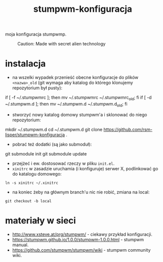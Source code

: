 #+TITLE: stumpwm-konfiguracja

moja konfiguracja stumpwmp.

#+CAPTION: Caution: Made with secret alien technology
[[http://lisper.pl/gfx/lisplogo_128.png]]

* instalacja
- na wszelki wypadek przenieść obecne konfiguracje do plików =<nazwa>_old= (git wymaga aby katalog do którego klonujemy repozytorium był pusty):
#+BEGIN_EXAMPLE shell
if [ -f ~/.stumpwmrc ]; then mv ~/.stumpwmrc ~/.stumpwmrc_old; fi
if [ -d ~/.stumpwm.d ]; then mv ~/.stumpwm.d ~/.stumpwm.d_old; fi
#+END_EXAMPLE
- stworzyć nowy katalog domowy stumpwm'a i sklonować do niego repozytorium:
#+BEGIN_EXAMPLE shell
mkdir ~/.stumpwm.d
cd ~/.stumpwm.d
git clone https://github.com/rsm-lisper/stumpwm-konfiguracja .
#+END_EXAMPLE
- pobrać też dodatki (są jako submoduł):
#+BEGIN_EXAMPLE shell
git submodule init
git submodule update
#+END_EXAMPLE
- przejżeć i ew. dostosować rzeczy w pliku =init.el=.
- =xinitrc= w zasadzie uruchamia (i konfiguruje) serwer X, podlinkować go do katalogu domowego:
#+BEGIN_EXAMPLE
ln -s xinitrc ~/.xinitrc
#+END_EXAMPLE
- na koniec żeby na głównym branch'u nic nie robić, zmiana na local:
#+BEGIN_EXAMPLE
git checkout -b local
#+END_EXAMPLE

* materiały w sieci
- http://www.xsteve.at/prg/stumpwm/ - ciekawy przykład konfiguracji.
- https://stumpwm.github.io/1.0.0/stumpwm-1.0.0.html - stumpwm manual.
- https://github.com/stumpwm/stumpwm/wiki - stumpwm community wiki.

